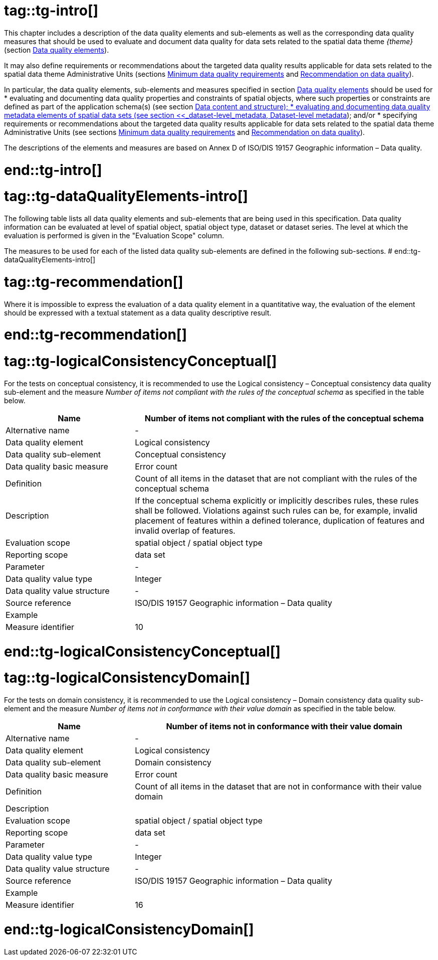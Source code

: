# tag::tg-intro[]

This chapter includes a description of the data quality elements and sub-elements as well as the corresponding data quality measures that should be used to evaluate and document data quality for data sets related to the spatial data theme _{theme}_ (section <<_data_quality_elements, Data quality elements>>).

It may also define requirements or recommendations about the targeted data quality results applicable for data sets related to the spatial data theme Administrative Units (sections <<_minimum_data_quality_requirements, Minimum data quality requirements>> and <<_recommendations_on_data_quality, Recommendation on data quality>>).

In particular, the data quality elements, sub-elements and measures specified in section <<_data_quality_elements, Data quality elements>> should be used for
* evaluating and documenting data quality properties and constraints of spatial objects, where such properties or constraints are defined as part of the application schema(s) (see section <<_data_content_and_structure, Data content and structure);
* evaluating and documenting data quality metadata elements of spatial data sets (see section <<_dataset-level_metadata, Dataset-level metadata>>); and/or
* specifying requirements or recommendations about the targeted data quality results applicable for data sets related to the spatial data theme Administrative Units (see sections <<_minimum_data_quality_requirements, Minimum data quality requirements>> and <<_recommendations_on_data_quality, Recommendation on data quality>>).

The descriptions of the elements and measures are based on Annex D of ISO/DIS 19157 Geographic information – Data quality.

# end::tg-intro[]

# tag::tg-dataQualityElements-intro[]
The following table lists all data quality elements and sub-elements that are being used in this specification. Data quality information can be evaluated at level of spatial object, spatial object type, dataset or dataset series. The level at which the evaluation is performed is given in the "Evaluation Scope" column.

The measures to be used for each of the listed data quality sub-elements are defined in the following sub-sections.
# end::tg-dataQualityElements-intro[]

# tag::tg-recommendation[]
[PERMISSION, id="Recommendation {counter:rec-id}"]
======
Where it is impossible to express the evaluation of a data quality element in a quantitative way, the evaluation of the element should be expressed with a textual statement as a data quality descriptive result.
======
# end::tg-recommendation[]

# tag::tg-logicalConsistencyConceptual[]
[PERMISSION, id="Recommendation {counter:rec-id}"]
======
For the tests on conceptual consistency, it is recommended to use the Logical consistency – Conceptual consistency data quality sub-element and the measure _Number of items not compliant with the rules of the conceptual schema_ as specified in the table below.
======

[cols="30%,70%"]
|===
| *Name* | *Number of items not compliant with the rules of the conceptual schema*

|Alternative name
|-

|Data quality element
|Logical consistency

|Data quality sub-element
|Conceptual consistency

|Data quality basic measure
|Error count

|Definition
|Count of all items in the dataset that are not compliant with the rules of the conceptual schema

|Description
|If the conceptual schema explicitly or implicitly describes rules, these rules shall be followed. Violations against such rules can be, for example, invalid placement of features within a defined tolerance, duplication of features and invalid overlap of features.

|Evaluation scope
|spatial object / spatial object type

|Reporting scope
|data set

|Parameter
|-

|Data quality value type
|Integer

|Data quality value structure
|-

|Source reference
|ISO/DIS 19157 Geographic information – Data quality

|Example
|

|Measure identifier
|10
|===
# end::tg-logicalConsistencyConceptual[]

# tag::tg-logicalConsistencyDomain[]
[PERMISSION, id="Recommendation {counter:rec-id}"]
======
For the tests on domain consistency, it is recommended to use the Logical consistency – Domain consistency data quality sub-element and the measure _Number of items not in conformance with their value domain_ as specified in the table below.
======

[cols="30%,70%"]
|===
| *Name* | *Number of items not in conformance with their value domain*

|Alternative name
|-

|Data quality element
|Logical consistency

|Data quality sub-element
|Domain consistency

|Data quality basic measure
|Error count

|Definition
|Count of all items in the dataset that are not in conformance with their value domain

|Description
|

|Evaluation scope
|spatial object / spatial object type

|Reporting scope
|data set

|Parameter
|-

|Data quality value type
|Integer

|Data quality value structure
|-

|Source reference
|ISO/DIS 19157 Geographic information – Data quality

|Example
|

|Measure identifier
|16
|===

# end::tg-logicalConsistencyDomain[]
